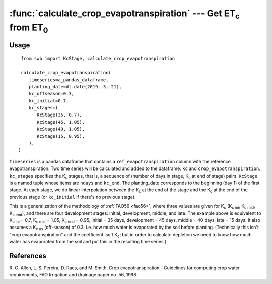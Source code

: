 ====================================================================
:func:`calculate_crop_evapotranspiration` --- Get |ET_c| from |ET_0|
====================================================================

.. |ET_0| replace:: ET\ :sub:`0`
.. |ET_c| replace:: ET\ :sub:`c`
.. |K_c| replace:: K\ :sub:`c`
.. |K_c_ini| replace:: K\ :sub:`c ini`
.. |K_c_mid| replace:: K\ :sub:`c mid`
.. |K_c_end| replace:: K\ :sub:`c end`
.. |K_c_offseason| replace:: K\ :sub:`c os`


Usage
=====

::

    from swb import KcStage, calculate_crop_evapotranspiration

    calculate_crop_evapotranspiration(
       timeseries=a_pandas_dataframe,
       planting_date=dt.date(2019, 3, 21),
       kc_offseason=0.3,
       kc_initial=0.7,
       kc_stages=(
          KcStage(35, 0.7),
          KcStage(45, 1.05),
          KcStage(40, 1.05),
          KcStage(15, 0.95),
       ),
   )

``timeseries`` is a pandas dataframe that contains a
``ref_evapotranspiration`` column with the reference evapotranspiration.
Two time series will be calculated and added to the dataframe: ``kc``
and ``crop_evapotranspiration``.  ``kc_stages`` specifies the |K_c|
stages, that is, a sequence of (number of days in stage, |K_c| at end of
stage) pairs. ``KcStage`` is a named tuple whose items are ``ndays`` and
``kc_end``. The planting_date corresponds to the beginning (day 1) of
the first stage. At each stage, we do linear interpolation between the
|K_c| at the end of the stage and the |K_c| at the end of the previous
stage (or ``kc_initial`` if there's no previous stage).

This is a generalization of the methodology of :ref:`FAO56 <fao56>`,
where three values are given for |K_c| (|K_c_ini|, |K_c_mid|,
|K_c_end|), and there are four development stages: initial, development,
middle, and late. The example above is equivalent to |K_c_ini| = 0.7,
|K_c_mid| = 1.05, |K_c_end| = 0.95, initial = 35 days,  development = 45
days, middle = 40 days, late = 15 days. It also assumes a
|K_c_offseason| (off-season) of 0.3, i.e. how much water is evaporated by the
soil before planting. (Technically this isn't "crop evapotranspiration" and
the coefficient isn't |K_c|; but in order to calculate depletion we need
to know how much water has evaporated from the soil and put this in the
resulting time series.)


References
==========

.. _fao56:

R. G. Allen, L. S. Pereira, D. Raes, and M. Smith, Crop evapotranspiration -
Guidelines for computing crop water requirements, FAO Irrigation and drainage
paper no. 56, 1998.
